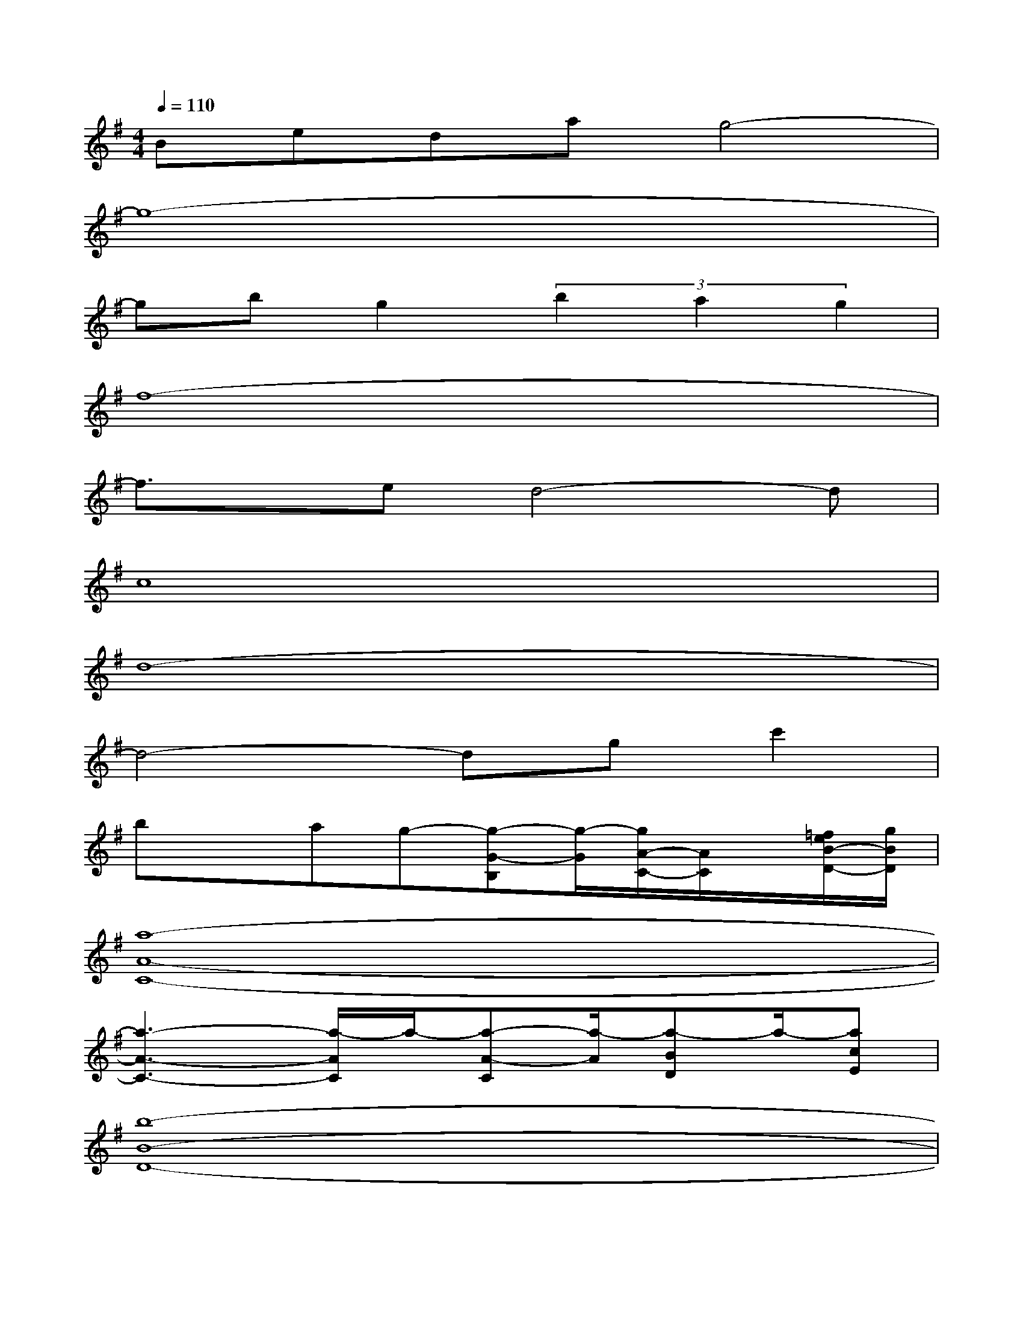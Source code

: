 X:1
T:
M:4/4
L:1/8
Q:1/4=110
K:G%1sharps
V:1
Bedag4-|
g8-|
gbg2(3b2a2g2|
f8-|
f3/2x/2ed4-d|
c8|
d8-|
d4-dgc'2|
bxag-[g-G-B,][g/2-G/2][g/2A/2-C/2-][A/2C/2]x/2[=f/2e/2B/2-D/2-][g/2B/2D/2]|
[a8-A8-C8-]|
[a3-A3-C3-][a/2-A/2C/2]a/2-[a-A-C][a/2-A/2][a-BD]a/2-[acE]|
[b8-B8-D8-]|
[b2-B2-D2][b/2-B/2]b3/2-[b-G-B,][b/2-G/2][b-AC]b/2-[bBD]|
[a8-A8-C8-]|
[a3/2-A3/2C3/2]a2-a/2[^f-c-E][f/2-c/2][f-BD]f/2-[fA-C]|
[g/2-A/2G/2-B,/2-][g4-G4-B,4-][g3/2G3/2-B,3/2-][e2G2B,2]